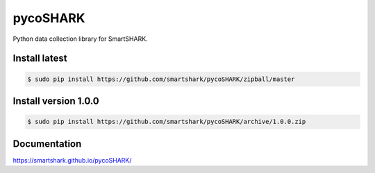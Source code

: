 pycoSHARK
=========
.. image:: https://travis-ci.org/smartshark/pycoSHARK.svg?branch=master
    :target: https://travis-ci.org/smartshark/pycoSHARK

Python data collection library for SmartSHARK.

Install latest
--------------

.. code-block:: bash

	$ sudo pip install https://github.com/smartshark/pycoSHARK/zipball/master



Install version 1.0.0
---------------------
.. code-block:: bash

	$ sudo pip install https://github.com/smartshark/pycoSHARK/archive/1.0.0.zip

Documentation
-------------
https://smartshark.github.io/pycoSHARK/
